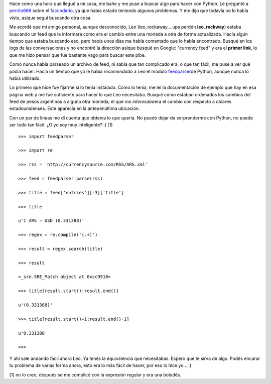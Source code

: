 .. link:
.. description:
.. tags: internet, python
.. date: 2008/02/27 13:32:16
.. title: Parseando un feed
.. slug: parseando-un-feed

Hace como una hora que llegué a mi casa, me bañe y me puse a buscar algo
para hacer con Python. Le pregunté a
`perrito666 <http://www.perrito666.com.ar/>`__ sobre el
`facundario <http://www.perrito666.com.ar/facundario/facundario.py>`__,
ya que había estado teniendo algunos problemas. Y me dijo que todavía no
lo había visto, asique seguí buscando otra cosa.

Me acordé que mi amigo personal, aunque desconocido, Leo
(leo_rockaway... ups perdón **leo_rockway**) estaba buscando un feed
que le informara como era el cambio entre una moneda a otra de forma
actualizada. Hacía algún tiempo que estaba buscando eso, pero hacía unos
días me había comentado que lo había encontrado. Busqué en los logs de
las conversaciones y no encontré la dirección asique busqué en Google:
"currency feed" y era el **primer link**, lo que me hizo pensar que fue
bastante vago para buscar este pibe.

Como nunca había parseado un archivo de feed, ni sabía que tan
complicado era, o que tan fácil, me puse a ver qué podía hacer. Hacía un
tiempo que yo le había *recomendado* a Leo el módulo
`feedparser <http://www.feedparser.org/>`__\ de Python, aunque nunca lo
había utilizado.

Lo primero que hice fue fijarme si lo tenía instalado. Como lo tenía, me
leí la documentación de ejemplo que hay en esa página web y me fue
suficiente para hacer lo que Leo necesitaba. Busqué cómo estaban
ordenados los cambios del feed de pesos argentinos a alguna otra moneda,
el que *me interesaba*\ era el cambio con respecto a dólares
estadounidenses. Éste aparecía en la antepenúltima ubicación.

Con un par de líneas me dí cuenta que obtenía lo que quería. No puedo
dejar de sorprenderme con Python, no puede ser todo tan fácil. ¿O yo soy
muy inteligente? :) [1]

::

    >>> import feedparser

    >>> import re

    >>> rss = 'http://currencysource.com/RSS/ARS.xml'

    >>> feed = feedparser.parse(rss)

    >>> title = feed['entries'][-3]['title']

    >>> title

    u'1 ARS = USD (0.331388)'

    >>> regex = re.compile('(.+)')

    >>> result = regex.search(title)

    >>> result

    <_sre.SRE_Match object at 0xcc9510>

    >>> title[result.start():result.end()]

    u'(0.331388)'

    >>> title[result.start()+1:result.end()-1]

    u'0.331388'

    >>>

Y ahí sale andando fácil ahora Leo. Ya tenés la equivalencia que
necesitabas. Espero que te sirva de algo. Podés encarar tu problema de
varias forma ahora, esto era lo más fácil de hacer, por eso lo hice
yo... ;)

[1] no lo creo, después se me complicó con la expresión regular y era
una boludés.
